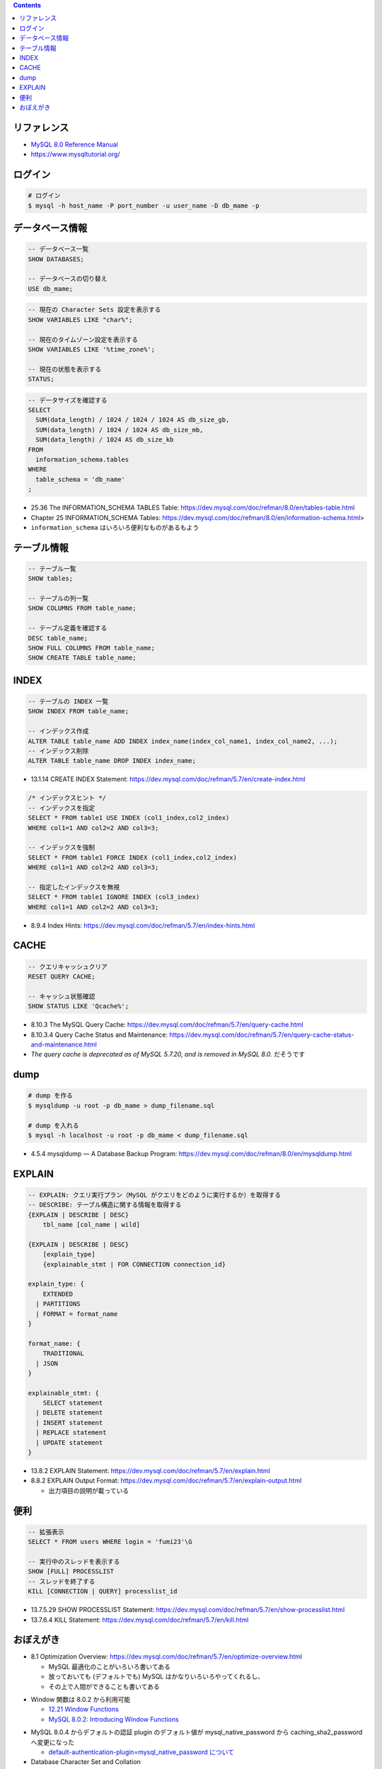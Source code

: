 .. title: MySQL のメモ
.. tags: mysql, database
.. date: 2019-04-30
.. updated: 2020-02-02
.. slug: index
.. status: published


.. raw:: html

  <details><summary>目次</summary>

.. contents::

.. raw:: html

  </details>


リファレンス
============

- `MySQL 8.0 Reference Manual <https://dev.mysql.com/doc/refman/8.0/en/>`_
- https://www.mysqltutorial.org/


ログイン
========

.. code-block:: bash

  # ログイン
  $ mysql -h host_name -P port_number -u user_name -D db_mame -p


データベース情報
================

.. code-block:: mysql

  -- データベース一覧
  SHOW DATABASES;

  -- データベースの切り替え
  USE db_mame;

.. code-block:: mysql

  -- 現在の Character Sets 設定を表示する
  SHOW VARIABLES LIKE "char%";

  -- 現在のタイムゾーン設定を表示する
  SHOW VARIABLES LIKE '%time_zone%';

  -- 現在の状態を表示する
  STATUS;

.. code-block:: mysql

  -- データサイズを確認する
  SELECT
    SUM(data_length) / 1024 / 1024 / 1024 AS db_size_gb,
    SUM(data_length) / 1024 / 1024 AS db_size_mb,
    SUM(data_length) / 1024 AS db_size_kb
  FROM
    information_schema.tables
  WHERE
    table_schema = 'db_name'
  ;

* 25.36 The INFORMATION_SCHEMA TABLES Table: https://dev.mysql.com/doc/refman/8.0/en/tables-table.html
* Chapter 25 INFORMATION_SCHEMA Tables: https://dev.mysql.com/doc/refman/8.0/en/information-schema.html>
* ``information_schema`` はいろいろ便利なものがあるもよう


テーブル情報
============

.. code-block:: mysql

  -- テーブル一覧
  SHOW tables;

  -- テーブルの列一覧
  SHOW COLUMNS FROM table_name;

  -- テーブル定義を確認する
  DESC table_name;
  SHOW FULL COLUMNS FROM table_name;
  SHOW CREATE TABLE table_name;


INDEX
=====

.. code-block:: mysql

  -- テーブルの INDEX 一覧
  SHOW INDEX FROM table_name;

  -- インデックス作成
  ALTER TABLE table_name ADD INDEX index_name(index_col_name1, index_col_name2, ...);
  -- インデックス削除
  ALTER TABLE table_name DROP INDEX index_name;

* 13.1.14 CREATE INDEX Statement: https://dev.mysql.com/doc/refman/5.7/en/create-index.html

.. code-block:: mysql

  /* インデックスヒント */
  -- インデックスを指定
  SELECT * FROM table1 USE INDEX (col1_index,col2_index)
  WHERE col1=1 AND col2=2 AND col3=3;

  -- インデックスを強制
  SELECT * FROM table1 FORCE INDEX (col1_index,col2_index)
  WHERE col1=1 AND col2=2 AND col3=3;

  -- 指定したインデックスを無視
  SELECT * FROM table1 IGNORE INDEX (col3_index)
  WHERE col1=1 AND col2=2 AND col3=3;

* 8.9.4 Index Hints: https://dev.mysql.com/doc/refman/5.7/en/index-hints.html


CACHE
=====

.. code-block:: mysql

  -- クエリキャッシュクリア
  RESET QUERY CACHE;

  -- キャッシュ状態確認
  SHOW STATUS LIKE 'Qcache%';

* 8.10.3 The MySQL Query Cache: https://dev.mysql.com/doc/refman/5.7/en/query-cache.html
* 8.10.3.4 Query Cache Status and Maintenance: https://dev.mysql.com/doc/refman/5.7/en/query-cache-status-and-maintenance.html
* `The query cache is deprecated as of MySQL 5.7.20, and is removed in MySQL 8.0.` だそうです


dump
====

.. code-block:: bash

  # dump を作る
  $ mysqldump -u root -p db_mame > dump_filename.sql

  # dump を入れる
  $ mysql -h localhost -u root -p db_mame < dump_filename.sql

* 4.5.4 mysqldump — A Database Backup Program: https://dev.mysql.com/doc/refman/8.0/en/mysqldump.html


EXPLAIN
========

.. code-block:: mysql

  -- EXPLAIN: クエリ実行プラン（MySQL がクエリをどのように実行するか）を取得する
  -- DESCRIBE: テーブル構造に関する情報を取得する
  {EXPLAIN | DESCRIBE | DESC}
      tbl_name [col_name | wild]

  {EXPLAIN | DESCRIBE | DESC}
      [explain_type]
      {explainable_stmt | FOR CONNECTION connection_id}

  explain_type: {
      EXTENDED
    | PARTITIONS
    | FORMAT = format_name
  }

  format_name: {
      TRADITIONAL
    | JSON
  }

  explainable_stmt: {
      SELECT statement
    | DELETE statement
    | INSERT statement
    | REPLACE statement
    | UPDATE statement
  }

* 13.8.2 EXPLAIN Statement: https://dev.mysql.com/doc/refman/5.7/en/explain.html
* 8.8.2 EXPLAIN Output Format: https://dev.mysql.com/doc/refman/5.7/en/explain-output.html

  * 出力項目の説明が載っている


便利
====

.. code-block:: mysql

  -- 拡張表示
  SELECT * FROM users WHERE login = 'fumi23'\G

  -- 実行中のスレッドを表示する
  SHOW [FULL] PROCESSLIST
  -- スレッドを終了する
  KILL [CONNECTION | QUERY] processlist_id

* 13.7.5.29 SHOW PROCESSLIST Statement: https://dev.mysql.com/doc/refman/5.7/en/show-processlist.html
* 13.7.6.4 KILL Statement: https://dev.mysql.com/doc/refman/5.7/en/kill.html


おぼえがき
==========

* 8.1 Optimization Overview: https://dev.mysql.com/doc/refman/5.7/en/optimize-overview.html

  * MySQL 最適化のことがいろいろ書いてある
  * 放っておいても (デフォルトでも) MySQL はかなりいろいろやってくれるし、
  * その上で人間ができることも書いてある

- Window 関数は 8.0.2 から利用可能

  - `12.21 Window Functions <https://dev.mysql.com/doc/refman/8.0/en/window-functions.html>`_
  - `MySQL 8.0.2: Introducing Window Functions <https://mysqlserverteam.com/mysql-8-0-2-introducing-window-functions/>`_

* MySQL 8.0.4 からデフォルトの認証 plugin のデフォルト値が mysql_native_password から caching_sha2_password へ変更になった

  - `default-authentication-plugin=mysql_native_password について </docker/create-django-env-with-docker-compose-mysql-2/#default-authentication-plugin-mysql-native-password>`_

* Database Character Set and Collation

  * https://dev.mysql.com/doc/refman/5.7/en/charset-database.html

    * CREATE TABLE 時、指定しないとデータベースの Character Set と Collation が使われる
    * LOAD DATA 時、指定しないとデータベースの Character Set と Collation が使われる
